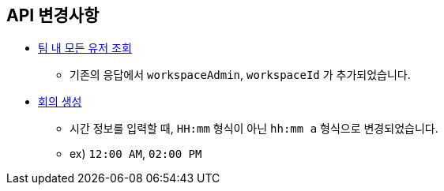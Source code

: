 [[notice]]
== API 변경사항

====
* link:user.html#team-workspace-users[팀 내 모든 유저 조회, window=_blank]
- 기존의 응답에서 `workspaceAdmin`, `workspaceId` 가 추가되었습니다.
* link:create-meeting.html#create-meeting[회의 생성, window=_blank]
- 시간 정보를 입력할 때, `HH:mm` 형식이 아닌 `hh:mm a` 형식으로 변경되었습니다.
- ex) `12:00 AM`, `02:00 PM`
====
